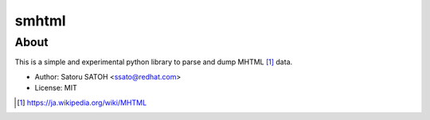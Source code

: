 =============
smhtml
=============

About
======

.. .. image:: https://img.shields.io/pypi/v/smhtml.svg
   :target: https://pypi.python.org/pypi/smhtml/
   :alt: [Latest Version]

.. .. image:: https://img.shields.io/pypi/pyversions/smhtml.svg
   :target: https://pypi.python.org/pypi/smhtml/
   :alt: [Python versions]

.. image:: https://api.travis-ci.org/ssato/python-smhtml.png
   :target: https://travis-ci.org/ssato/python-smhtml
   :alt: [Test status]

.. image:: https://coveralls.io/repos/ssato/python-smhtml/badge.png
   :target: https://coveralls.io/r/ssato/python-smhtml
   :alt: [Coverage Status]

.. .. image:: https://landscape.io/github/ssato/python-smhtml/master/landscape.png
   :target: https://landscape.io/github/ssato/python-smhtml/master
   :alt: [Code Health]

This is a simple and experimental python library to parse and dump MHTML [#]_ data.

- Author: Satoru SATOH <ssato@redhat.com>
- License: MIT

.. [#] https://ja.wikipedia.org/wiki/MHTML

.. vim:sw=2:ts=2:et:
